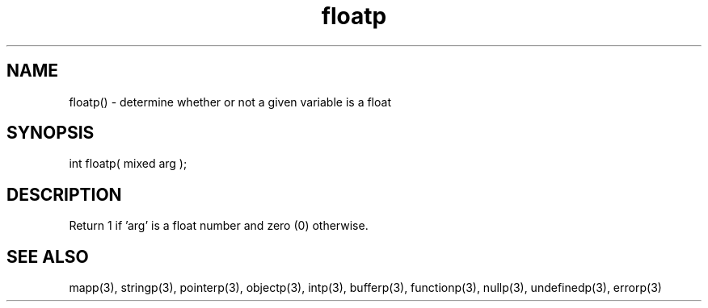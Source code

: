 .\"determine whether or not a given variable is a float
.TH floatp 3 "5 Sep 1994" MudOS "LPC Library Functions"

.SH NAME
floatp() - determine whether or not a given variable is a float

.SH SYNOPSIS
int floatp( mixed arg );

.SH DESCRIPTION
Return 1 if 'arg' is a float number and zero (0) otherwise.

.SH SEE ALSO
mapp(3), stringp(3), pointerp(3), objectp(3), intp(3), bufferp(3),
functionp(3), nullp(3), undefinedp(3), errorp(3)
